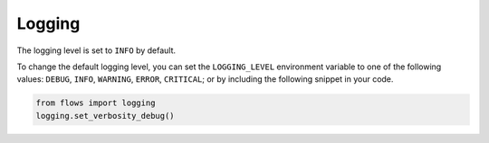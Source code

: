 .. _logging:

=======
Logging
=======

The logging level is set to ``INFO`` by default. 

To change the default logging level, you can set the ``LOGGING_LEVEL`` environment variable to one of the following values: ``DEBUG``, ``INFO``, ``WARNING``, ``ERROR``, ``CRITICAL``; or by including the following snippet in your code.

..  code-block:: python

    from flows import logging
    logging.set_verbosity_debug()
